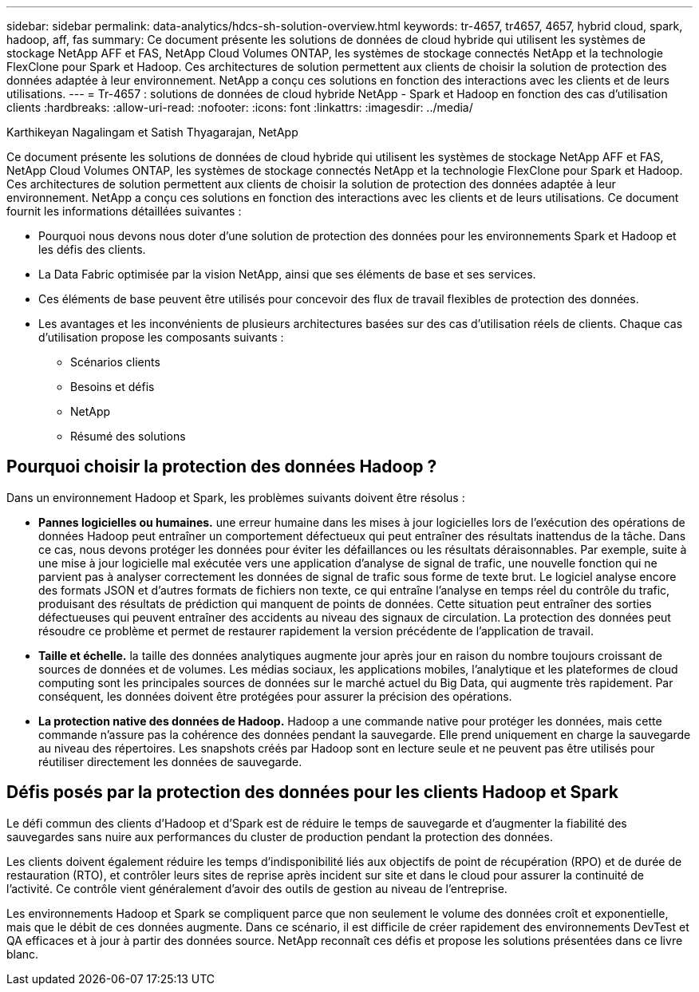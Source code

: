 ---
sidebar: sidebar 
permalink: data-analytics/hdcs-sh-solution-overview.html 
keywords: tr-4657, tr4657, 4657, hybrid cloud, spark, hadoop, aff, fas 
summary: Ce document présente les solutions de données de cloud hybride qui utilisent les systèmes de stockage NetApp AFF et FAS, NetApp Cloud Volumes ONTAP, les systèmes de stockage connectés NetApp et la technologie FlexClone pour Spark et Hadoop. Ces architectures de solution permettent aux clients de choisir la solution de protection des données adaptée à leur environnement. NetApp a conçu ces solutions en fonction des interactions avec les clients et de leurs utilisations. 
---
= Tr-4657 : solutions de données de cloud hybride NetApp - Spark et Hadoop en fonction des cas d'utilisation clients
:hardbreaks:
:allow-uri-read: 
:nofooter: 
:icons: font
:linkattrs: 
:imagesdir: ../media/


Karthikeyan Nagalingam et Satish Thyagarajan, NetApp

[role="lead"]
Ce document présente les solutions de données de cloud hybride qui utilisent les systèmes de stockage NetApp AFF et FAS, NetApp Cloud Volumes ONTAP, les systèmes de stockage connectés NetApp et la technologie FlexClone pour Spark et Hadoop. Ces architectures de solution permettent aux clients de choisir la solution de protection des données adaptée à leur environnement. NetApp a conçu ces solutions en fonction des interactions avec les clients et de leurs utilisations. Ce document fournit les informations détaillées suivantes :

* Pourquoi nous devons nous doter d'une solution de protection des données pour les environnements Spark et Hadoop et les défis des clients.
* La Data Fabric optimisée par la vision NetApp, ainsi que ses éléments de base et ses services.
* Ces éléments de base peuvent être utilisés pour concevoir des flux de travail flexibles de protection des données.
* Les avantages et les inconvénients de plusieurs architectures basées sur des cas d'utilisation réels de clients. Chaque cas d'utilisation propose les composants suivants :
+
** Scénarios clients
** Besoins et défis
** NetApp
** Résumé des solutions






== Pourquoi choisir la protection des données Hadoop ?

Dans un environnement Hadoop et Spark, les problèmes suivants doivent être résolus :

* *Pannes logicielles ou humaines.* une erreur humaine dans les mises à jour logicielles lors de l'exécution des opérations de données Hadoop peut entraîner un comportement défectueux qui peut entraîner des résultats inattendus de la tâche. Dans ce cas, nous devons protéger les données pour éviter les défaillances ou les résultats déraisonnables. Par exemple, suite à une mise à jour logicielle mal exécutée vers une application d'analyse de signal de trafic, une nouvelle fonction qui ne parvient pas à analyser correctement les données de signal de trafic sous forme de texte brut. Le logiciel analyse encore des formats JSON et d'autres formats de fichiers non texte, ce qui entraîne l'analyse en temps réel du contrôle du trafic, produisant des résultats de prédiction qui manquent de points de données. Cette situation peut entraîner des sorties défectueuses qui peuvent entraîner des accidents au niveau des signaux de circulation. La protection des données peut résoudre ce problème et permet de restaurer rapidement la version précédente de l'application de travail.
* *Taille et échelle.* la taille des données analytiques augmente jour après jour en raison du nombre toujours croissant de sources de données et de volumes. Les médias sociaux, les applications mobiles, l'analytique et les plateformes de cloud computing sont les principales sources de données sur le marché actuel du Big Data, qui augmente très rapidement. Par conséquent, les données doivent être protégées pour assurer la précision des opérations.
* *La protection native des données de Hadoop.* Hadoop a une commande native pour protéger les données, mais cette commande n'assure pas la cohérence des données pendant la sauvegarde. Elle prend uniquement en charge la sauvegarde au niveau des répertoires. Les snapshots créés par Hadoop sont en lecture seule et ne peuvent pas être utilisés pour réutiliser directement les données de sauvegarde.




== Défis posés par la protection des données pour les clients Hadoop et Spark

Le défi commun des clients d'Hadoop et d'Spark est de réduire le temps de sauvegarde et d'augmenter la fiabilité des sauvegardes sans nuire aux performances du cluster de production pendant la protection des données.

Les clients doivent également réduire les temps d'indisponibilité liés aux objectifs de point de récupération (RPO) et de durée de restauration (RTO), et contrôler leurs sites de reprise après incident sur site et dans le cloud pour assurer la continuité de l'activité. Ce contrôle vient généralement d'avoir des outils de gestion au niveau de l'entreprise.

Les environnements Hadoop et Spark se compliquent parce que non seulement le volume des données croît et exponentielle, mais que le débit de ces données augmente. Dans ce scénario, il est difficile de créer rapidement des environnements DevTest et QA efficaces et à jour à partir des données source. NetApp reconnaît ces défis et propose les solutions présentées dans ce livre blanc.
